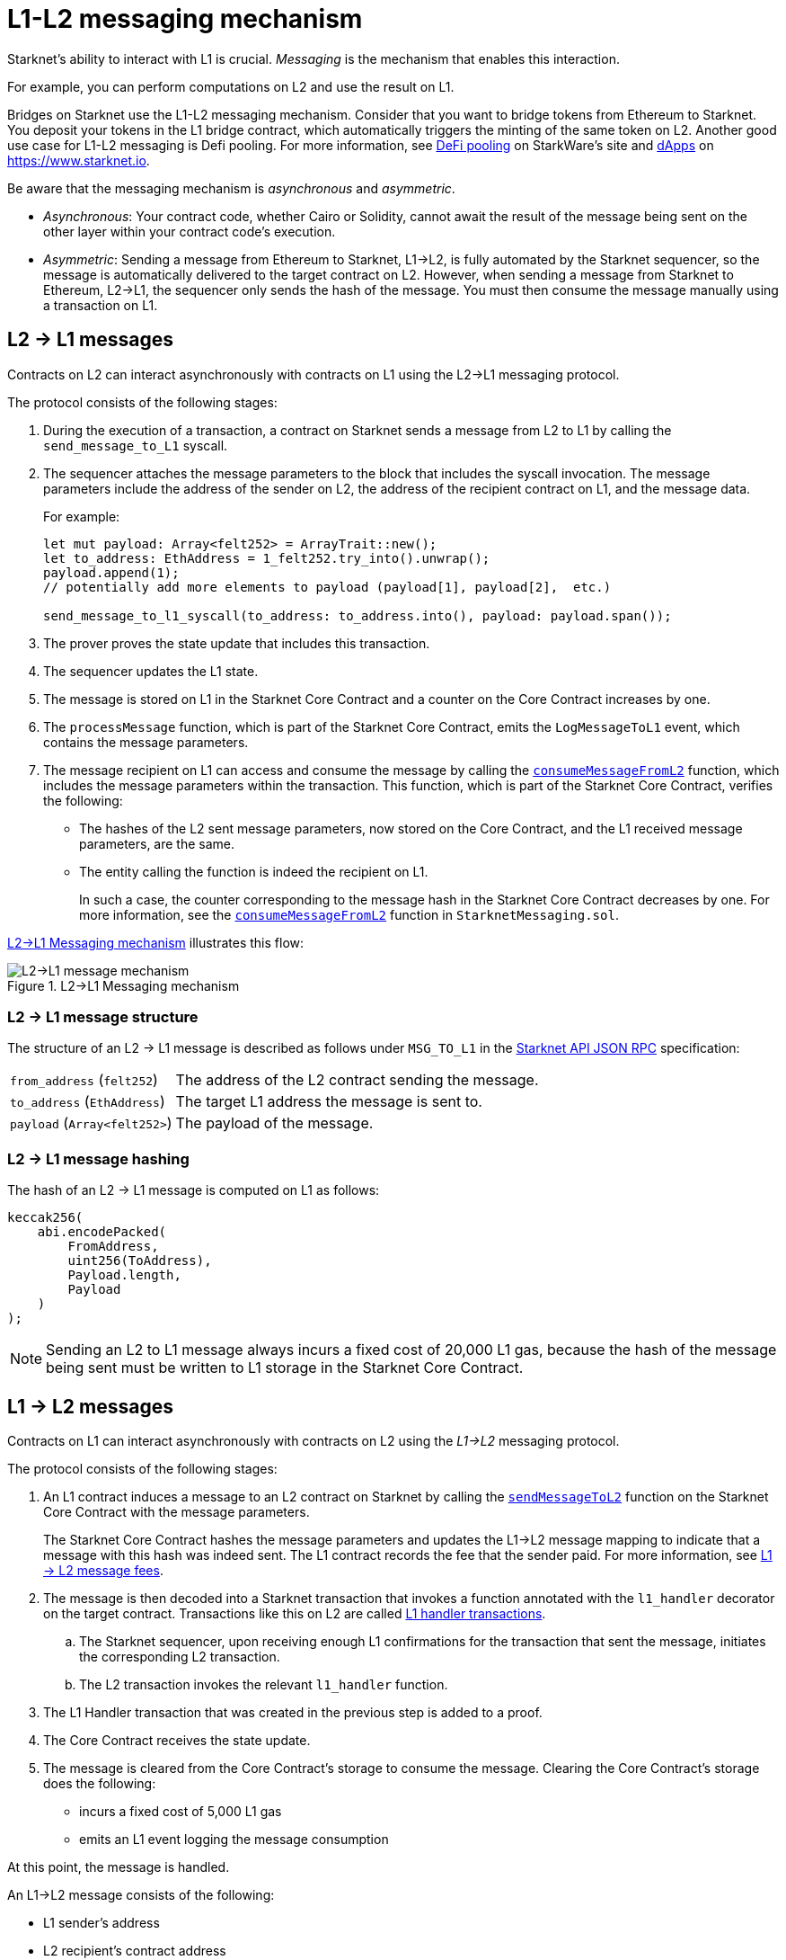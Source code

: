 [id="messaging_mechanism"]
= L1-L2 messaging mechanism

Starknet's ability to interact with L1 is crucial. _Messaging_ is the mechanism that enables this interaction.

For example, you can perform computations on L2 and use the result on L1.

Bridges on Starknet use the L1-L2  messaging mechanism. Consider that you want to bridge tokens from Ethereum to Starknet. You deposit your tokens in the L1 bridge contract, which automatically triggers the minting of the same token on L2. Another good use case for L1-L2 messaging is Defi pooling. For more information, see link:https://starkware.co/resource/defi-pooling/[DeFi pooling] on StarkWare's site and link:https://www.starknet.io/en/ecosystem/dapps[dApps] on https://www.starknet.io.

Be aware that the messaging mechanism is _asynchronous_ and _asymmetric_.

* _Asynchronous_: Your contract code, whether Cairo or Solidity, cannot await the result of the message being sent on the other layer within your contract code's execution.
* _Asymmetric_: Sending a message from Ethereum to Starknet, L1->L2, is fully automated by the Starknet sequencer, so the message is automatically delivered to the target contract on L2. However, when sending a message from Starknet to Ethereum, L2->L1, the sequencer only sends the hash of the message. You must then consume the message manually using a transaction on L1.

[id="l2-l1_messages"]
== L2 -> L1 messages

Contracts on L2 can interact asynchronously with contracts on L1 using the L2->L1 messaging protocol.

The protocol consists of the following stages:

. During the execution of a transaction, a contract on Starknet sends a message from L2 to L1 by calling the `send_message_to_L1` syscall.
. The sequencer attaches the message parameters to the block that includes the syscall invocation. The message parameters include the address of the sender on L2, the address of the recipient contract on L1, and the message data.
+
For example:
+
[source,cairo]
----
let mut payload: Array<felt252> = ArrayTrait::new();
let to_address: EthAddress = 1_felt252.try_into().unwrap();
payload.append(1);
// potentially add more elements to payload (payload[1], payload[2],  etc.)

send_message_to_l1_syscall(to_address: to_address.into(), payload: payload.span());
----

. The prover proves the state update that includes this transaction.
. The sequencer updates the L1 state.
. The message is stored on L1 in the Starknet Core Contract and a counter on the Core Contract increases by one. +
. The `processMessage` function, which is part of the Starknet Core Contract, emits the `LogMessageToL1` event, which contains the message parameters.
. The message recipient on L1 can access and consume the message by calling the link:https://github.com/starkware-libs/cairo-lang/blob/4e233516f52477ad158bc81a86ec2760471c1b65/src/starkware/starknet/eth/StarknetMessaging.sol#L119[`consumeMessageFromL2`] function, which includes the message parameters within the transaction.
This function, which is part of the Starknet Core Contract, verifies the following:

* The hashes of the L2 sent message parameters, now stored on the Core Contract, and the L1 received message parameters, are the same.
* The entity calling the function is indeed the recipient on L1.
+
// We need to separate out these functions into a reference.
In such a case, the counter corresponding to the message hash in the Starknet Core Contract decreases by one. For more information, see the link:https://github.com/starkware-libs/cairo-lang/blob/4e233516f52477ad158bc81a86ec2760471c1b65/src/starkware/starknet/eth/StarknetMessaging.sol#L130C7-L130C7#[`consumeMessageFromL2`] function in `StarknetMessaging.sol`.

xref:#diagram_l2-l1_messaging_mechanism[] illustrates this flow:

[#diagram_l2-l1_messaging_mechanism]
.L2->L1 Messaging mechanism
image::l2l1.png[L2->L1 message mechanism]

=== L2 -> L1 message structure

// xref:#structure_l2-l1[] illustrates the structure of an L2 -> L1 message.

The structure of an L2 -> L1 message is described as follows under `MSG_TO_L1` in the link:https://github.com/starkware-libs/starknet-specs/blob/master/api/starknet_api_openrpc.json[Starknet API JSON RPC] specification:

[horizontal,labelwidth="30",role="stripes-odd"]
`from_address` (`felt252`):: The address of the L2 contract sending the message.
`to_address` (`EthAddress`):: The target L1 address the message is sent to.
`payload` (`Array<felt252>`) :: The payload of the message.

[#hashing_l2-l1]
=== L2 -> L1 message hashing

The hash of an L2 -> L1 message is computed on L1 as follows:

[source,js]
----
keccak256(
    abi.encodePacked(
        FromAddress,
        uint256(ToAddress),
        Payload.length,
        Payload
    )
);
----

[NOTE]
====
Sending an L2 to L1 message always incurs a fixed cost of 20,000 L1 gas, because the hash of the message being sent must be written to L1 storage in the Starknet Core Contract.
====

[id="l1-l2-messages"]
== L1 -> L2 messages

Contracts on L1 can interact asynchronously with contracts on L2 using the _L1->L2_ messaging protocol.

The protocol consists of the following stages:

. An L1 contract induces a message to an L2 contract on Starknet by calling the link:https://github.com/starkware-libs/cairo-lang/blob/54d7e92a703b3b5a1e07e9389608178129946efc/src/starkware/starknet/solidity/IStarknetMessaging.sol#L13[`sendMessageToL2`] function on the Starknet Core Contract with the message parameters.
+
The Starknet Core Contract hashes the message parameters and updates the L1->L2 message mapping to indicate that a message with this hash was indeed sent. The L1 contract records the fee that the sender paid. For more information, see xref:#l1-l2-message-fees[L1 -> L2 message fees].
. The message is then decoded into a Starknet transaction that invokes a function annotated with the `l1_handler` decorator on the target contract. Transactions like this on L2 are called xref:#l1_handler_transaction[L1 handler transactions].
 .. The Starknet sequencer, upon receiving enough L1 confirmations for the transaction that sent the message, initiates the corresponding L2 transaction.
 .. The L2 transaction invokes the relevant `l1_handler` function.
. The L1 Handler transaction that was created in the previous step is added to a proof.
. The Core Contract receives the state update.
. The message is cleared from the Core Contract's storage to consume the message. Clearing the Core Contract's storage does the following:
+
* incurs a fixed cost of 5,000 L1 gas
* emits an L1 event logging the message consumption

At this point, the message is handled.

// The above flow is illustrated in the following diagram:
// #THIS IMAGE IS WRONG & MISLEADING#

// image::l1l2.png[l1l2]

An L1->L2 message consists of the following:

* L1 sender's address
* L2 recipient's contract address
* Function selector
* Calldata array
* Message nonce
+
[NOTE]
====
The message nonce is maintained on the Starknet Core Contract on L1, and is incremented whenever a message is sent to L2. The nonce is used to avoid a hash collision between different L1 handler transactions that is caused by the same message being sent on L1 multiple times.

For more information, see xref:#l1_l2_message_structure[L1->L2 structure].
====

[id="l2-l1_message_cancellation"]
=== L1 -> L2 message cancellation

[NOTE]
====
The flow described here should only be used in edge cases such as bugs on the Layer 2 contract preventing message consumption.
====

Consider that Alice sends an L1 asset to a Starknet bridge to transfer it to L2, which generates the corresponding L1->L2 message. Now, consider that the L2 message consumption doesn't function, which might happen due to a bug in the dApp's Cairo contract. This bug could result in Alice losing custody of their asset forever.

To mitigate this risk, the contract that initiated the L1->L2 message can cancel it by declaring the intent to cancel, waiting five days, and then completing the cancellation. This delay protects the sequencer from a DoS attack in the form of repeatedly sending and canceling a message before it is included in L1, rendering the L2 block which contains the activation of the corresponding L1 handler invalid.

The steps in this flow are as follows:

. The user that initiated the L1->L2 message calls the https://github.com/starkware-libs/cairo-lang/blob/4e233516f52477ad158bc81a86ec2760471c1b65/src/starkware/starknet/eth/StarknetMessaging.sol#L134[`startL1ToL2MessageCancellation`] function in the Starknet Core Contract.
. The user waits five days until she can finalize the cancellation.
. The user calls the https://github.com/starkware-libs/cairo-lang/blob/4e233516f52477ad158bc81a86ec2760471c1b65/src/starkware/starknet/eth/StarknetMessaging.sol#L147[`cancelL1ToL2Message`] function.



[id="l1-l2-message-fees"]
=== L1 -> L2 message fees

An L1 -> L2 message induces a transaction on L2, which, unlike regular transactions, is not sent by an account. This calls for a different mechanism for paying the transaction's fee, for otherwise the sequencer has no incentive of including L1 handler transactions inside a block.

To avoid having to interact with both L1 and L2 when sending a message, L1 -> L2 messages are payable on L1, by sending ETH with the call to the payable function `sendMessageToL2` on the Starknet Core Contract.

The sequencer takes this fee in exchange for handling the message. The sequencer charges the fee in full upon updating the L1 state with the consumption of this message.

The fee itself is calculated in the xref:components-and-concepts:fees.adoc#overall_fee[same manner] as
"regular" L2 transactions.

[id="structure_and_hashing_l1-l2"]
[#l1_l2_message_structure]
=== L1 -> L2 structure

For completeness, xref:#l1_l2_message_structure[] describes the precise structure of both the message as it appears on L1 and the induced transaction as it appears on L2.

[#L1-L2_message_structure]
.L1 -> L2 message structure
[%autowidth.stretch]
|===
| FromAddress       | ToAddress      | Selector       | Payload              | Nonce          |

| `EthereumAddress` | `FieldElement` | `FieldElement` | `List+++<FieldElement>+++` | `FieldElement` |
|===

[#hashing_l1-l2]
=== L1 -> L2 hashing

The hash of the message is computed on L1 as follows:

[source,js]
----
keccak256(
    abi.encodePacked(
        uint256(FromAddress),
        ToAddress,
        Nonce,
        Selector,
        Payload.length,
        Payload
    )
);
----

[id="l1_handler_transaction"]
=== L1 handler transaction

[%autowidth.stretch]
|===
| Version        | ContractAddress | Selector             | Calldata       | Nonce          |

| `FieldElement` | `FieldElement`  | `FieldElement` | `List+++<FieldElement>+++` | `FieldElement` |
|===

The hash of the corresponding L1 handler transaction on L2 is computed as follows:

[source,cairo]
----
l1_handler_tx_hash = _h_(
    "l1_handler",
    version,
    contract_address,
    entry_point_selector,
    _h_(calldata),
    0,
    chain_id,
    nonce
)
----

Where:

* `l1_handler` is a constant prefix, encoded in bytes (ASCII), as big-endian.
* `version` is the transaction version. Only version 0 is currently supported.
* `chain_id` is a constant value that specifies the network to which this transaction is sent.
* _h_ is the xref:components-and-concepts:cryptography.adoc#hash-functions#pedersen_hash[Pedersen] hash (note that since we're hashing an array, the # of inputs needs to be appended to the hash).
* `0` indicates that L1 to L2 message fees are charged on L1.

[NOTE]
====
In an L1 handler transaction, the first element of the calldata is always the sender's Ethereum address.
====

[NOTE]
====
Since L1 handler transactions are not initiated by an account, invoking link:https://github.com/starkware-libs/cairo/blob/2203a47f8a098cd4718d03bd109ca014049419e7/corelib/src/starknet/info.cairo#L49[`get_caller_address()`] or similar account-related functions returns the address `0x0`.
====

.Supported versions of the `L1HandlerTransaction` transaction type
[cols=",,",]
|===
|Current version |Deprecated versions | Unsupported versions

| v0 | N/A | N/A
|===

== Additional resources

* https://book.cairo-lang.org/appendix-08-system-calls.html#send_message_to_l1[`send_message_to_L1`^] syscall
* link:https://github.com/starkware-libs/cairo-lang/blob/54d7e92a703b3b5a1e07e9389608178129946efc/src/starkware/starknet/solidity/IStarknetMessaging.sol#L13[`sendMessageToL2`] function on the Starknet Core Contract
* For more information on how messaging works within the Starknet Core Contract, including details on coding, see link:https://book.cairo-lang.org/ch16-04-L1-L2-messaging.html[L1-L2 Messaging] in _The Cairo Book: The Cairo Programming Language_
